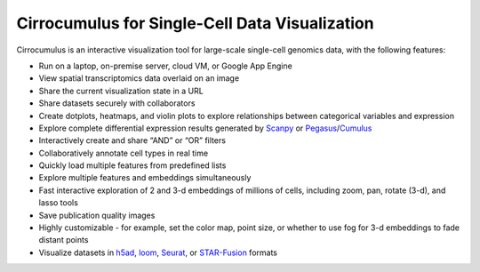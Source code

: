 =================================================
Cirrocumulus for Single-Cell Data Visualization
=================================================

Cirrocumulus is an interactive visualization tool for large-scale single-cell genomics data, with the following features:

- Run on a laptop, on-premise server, cloud VM, or Google App Engine
- View spatial transcriptomics data overlaid on an image
- Share the current visualization state in a URL
- Share datasets securely with collaborators
- Create dotplots, heatmaps, and violin plots to explore relationships between categorical variables and expression
- Explore complete differential expression results generated by `Scanpy`_ or `Pegasus`_/`Cumulus`_
- Interactively create and share “AND” or “OR” filters
- Collaboratively annotate cell types in real time
- Quickly load multiple features from predefined lists
- Explore multiple features and embeddings simultaneously
- Fast interactive exploration of 2 and 3-d embeddings of millions of cells, including zoom, pan, rotate (3-d), and lasso tools
- Save publication quality images
- Highly customizable - for example, set the color map, point size, or whether to use fog for 3-d embeddings to fade distant points
- Visualize datasets in h5ad_, loom_, Seurat_, or `STAR-Fusion`_  formats


.. _Pegasus: http://pegasus.readthedocs.io/
.. _Cumulus: https://cumulus.readthedocs.io/en/stable/cumulus.html
.. _Scanpy: https://scanpy.readthedocs.io/
.. _h5ad: https://anndata.readthedocs.io/
.. _loom: https://linnarssonlab.org/loompy/format/
.. _STAR-Fusion: https://github.com/STAR-Fusion/STAR-Fusion/wiki
.. _Seurat: https://satijalab.org/seurat/
